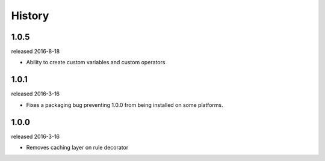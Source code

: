 History
-------


1.0.5
+++++
released 2016-8-18

- Ability to create custom variables and custom operators

1.0.1
+++++
released 2016-3-16

- Fixes a packaging bug preventing 1.0.0 from being installed on some platforms.

1.0.0
+++++
released 2016-3-16

- Removes caching layer on rule decorator
